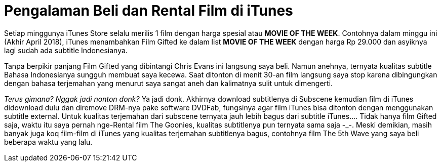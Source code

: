 = Pengalaman Beli dan Rental Film di iTunes
:hp-tags: Film, Movie, iTunes, 

Setiap minggunya iTunes Store selalu merilis 1 film dengan harga spesial atau *MOVIE OF THE WEEK*. Contohnya dalam minggu ini (Akhir April 2018), iTunes menambahkan Film Gifted ke dalam list *MOVIE OF THE WEEK* dengan harga Rp 29.000 dan asyiknya lagi sudah ada subtitle Indonesianya.

Tanpa berpikir panjang Film Gifted yang dibintangi Chris Evans ini langsung saya beli. Namun anehnya, ternyata kualitas subtitle Bahasa Indonesianya sungguh membuat saya kecewa. Saat ditonton di menit 30-an film langsung saya stop karena dibingungkan dengan bahasa terjemahan yang menurut saya sangat aneh dan kalimatnya sulit untuk dimengerti.

_Terus gimana? Nggak jadi nonton donk?_ Ya jadi donk. Akhirnya download subtitlenya di Subscene kemudian film di iTunes didownload dulu dan diremove DRM-nya pake software DVDFab, fungsinya agar film iTunes bisa ditonton dengan menggunakan subtitle external. Untuk kualitas terjemahan dari subscene ternyata jauh lebih bagus dari subtitle iTunes.... Tidak hanya film Gifted saja, waktu itu saya pernah nge-Rental film The Goonies, kualitas subtitlenya pun ternyata sama saja -_-. Meski demikian, masih banyak juga koq film-film di iTunes yang kualitas terjemahan subtitlenya bagus, contohnya film The 5th Wave yang saya beli beberapa waktu yang lalu.